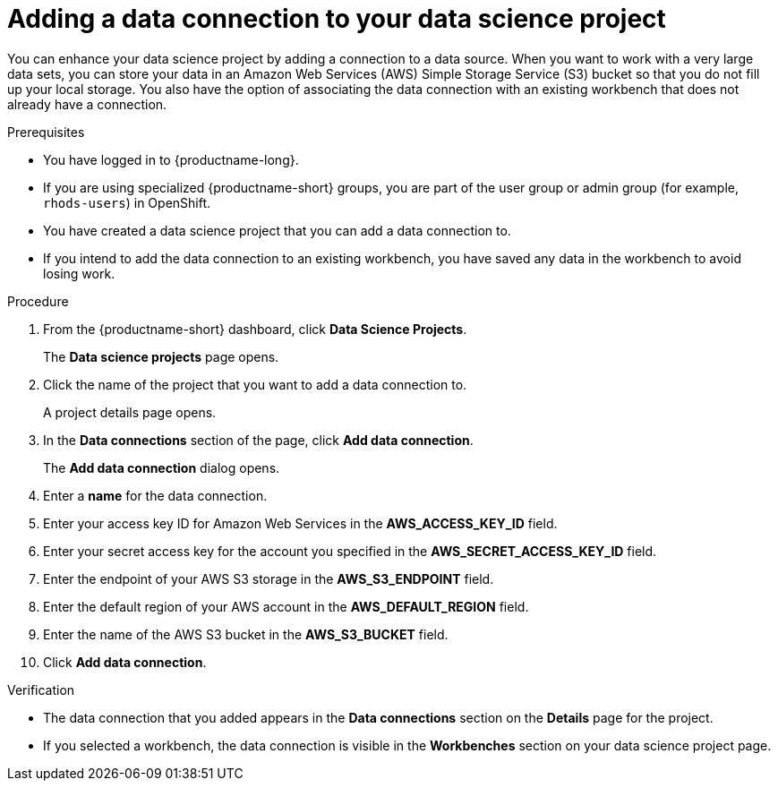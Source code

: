 :_module-type: PROCEDURE

[id="adding-a-data-connection-to-your-data-science-project_{context}"]
= Adding a data connection to your data science project

[role='_abstract']
You can enhance your data science project by adding a connection to a data source. When you want to work with a very large data sets, you can store your data in an Amazon Web Services (AWS) Simple Storage Service (S3) bucket so that you do not fill up your local storage. You also have the option of associating the data connection with an existing workbench that does not already have a connection.

.Prerequisites
* You have logged in to {productname-long}.
* If you are using specialized {productname-short} groups, you are part of the user group or admin group (for example, `rhods-users`) in OpenShift.
* You have created a data science project that you can add a data connection to.
* If you intend to add the data connection to an existing workbench, you have saved any data in the workbench to avoid losing work.

.Procedure
. From the {productname-short} dashboard, click *Data Science Projects*.
+
The *Data science projects* page opens.
. Click the name of the project that you want to add a data connection to.
+
A project details page opens.
. In the *Data connections* section of the page, click *Add data connection*.
+
The *Add data connection* dialog opens.
. Enter a *name* for the data connection.
. Enter your access key ID for Amazon Web Services in the *AWS_ACCESS_KEY_ID* field.
. Enter your secret access key for the account you specified in the *AWS_SECRET_ACCESS_KEY_ID* field.
. Enter the endpoint of your AWS S3 storage in the *AWS_S3_ENDPOINT* field.
. Enter the default region of your AWS account in the *AWS_DEFAULT_REGION* field.
. Enter the name of the AWS S3 bucket in the *AWS_S3_BUCKET* field.
. Click *Add data connection*.

.Verification
* The data connection that you added appears in the *Data connections* section on the *Details* page for the project.
* If you selected a workbench, the data connection is visible in the *Workbenches* section on your data science project page.

//[role='_additional-resources']
//.Additional resources
